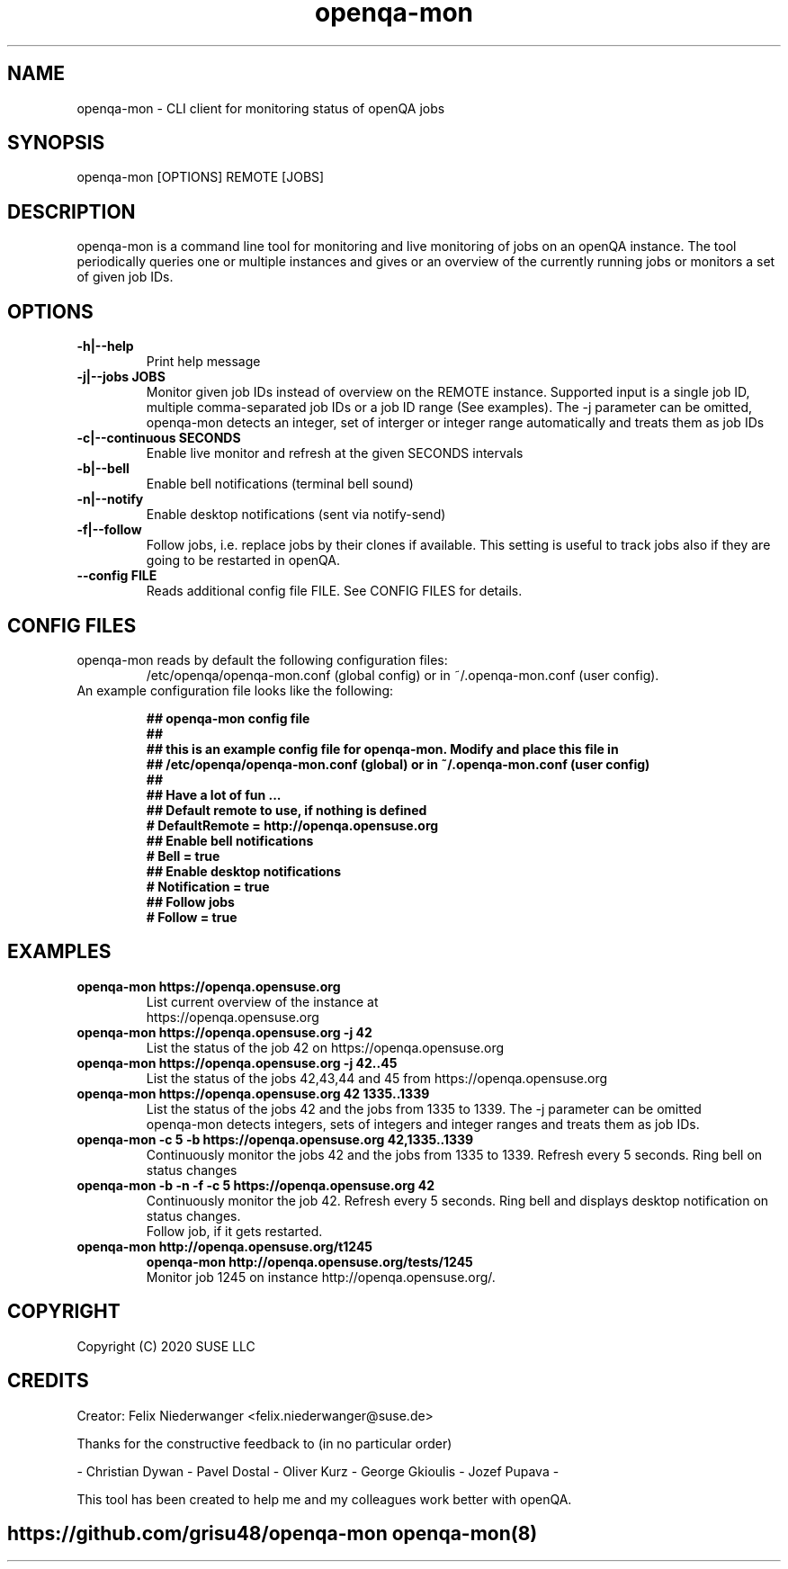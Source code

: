 ." Manpage for openqa-mon
." Contact felix.niederwanger@suse.de to correct errors and/or typos.
.TH openqa-mon 8 "23 Apr 2020" "1.0" "openqa-mon man page"
.SH NAME
openqa-mon - CLI client for monitoring status of openQA jobs
.SH SYNOPSIS
openqa-mon [OPTIONS] REMOTE [JOBS]
.SH DESCRIPTION
openqa-mon is a command line tool for monitoring and live monitoring of jobs on
an openQA instance. The tool periodically queries one or multiple instances
and gives or an overview of the currently running jobs or monitors a set of
given job IDs.
.SH OPTIONS
.TP
.B -h|--help
Print help message

.TP
.B -j|--jobs JOBS
Monitor given job IDs instead of overview on the REMOTE instance.
Supported input is a single job ID, multiple comma-separated job IDs or a job ID range (See examples).
The -j parameter can be omitted, openqa-mon detects an integer, set of interger or integer range automatically and treats them as job IDs

.TP
.B -c|--continuous SECONDS
Enable live monitor and refresh at the given SECONDS intervals

.TP
.B -b|--bell
Enable bell notifications (terminal bell sound)

.TP
.B -n|--notify
Enable desktop notifications (sent via notify-send)

.TP
.B -f|--follow
Follow jobs, i.e. replace jobs by their clones if available.
This setting is useful to track jobs also if they are going to be restarted in openQA.

.TP
.B --config FILE
Reads additional config file FILE. See CONFIG FILES for details.


.SH CONFIG FILES

.TP
openqa-mon reads by default the following configuration files:
/etc/openqa/openqa-mon.conf (global config) or in  ~/.openqa-mon.conf (user config).
.TP
An example configuration file looks like the following:


.BR "## openqa-mon config file"
.br
.BR "## "
.br
.BR "## this is an example config file for openqa-mon. Modify and place this file in"
.br
.BR "## /etc/openqa/openqa-mon.conf (global) or in ~/.openqa-mon.conf (user config)"
.br
.BR "## "
.br
.BR "## Have a lot of fun ..."
.br
.br
.br
.BR "## Default remote to use, if nothing is defined"
.br
.BR "# DefaultRemote = http://openqa.opensuse.org"
.br
.BR "## Enable bell notifications"
.br
.BR "# Bell = true"
.br
.BR "## Enable desktop notifications"
.br
.BR "# Notification = true"
.br
.BR "## Follow jobs"
.br
.BR "# Follow = true"
.br

.SH EXAMPLES

.TP
.B openqa-mon https://openqa.opensuse.org
.TP
.PP
List current overview of the instance at https://openqa.opensuse.org

.TP
.nf
.B openqa-mon https://openqa.opensuse.org -j 42
.TP
.PP
List the status of the job 42 on https://openqa.opensuse.org

.TP
.nf
.B openqa-mon https://openqa.opensuse.org -j 42..45
.TP
.PP
List the status of the jobs 42,43,44 and 45 from https://openqa.opensuse.org


.TP
.nf
.B openqa-mon https://openqa.opensuse.org 42 1335..1339
.TP
.PP
List the status of the jobs 42 and the jobs from 1335 to 1339. The -j parameter can be omitted
openqa-mon detects integers, sets of integers and integer ranges and treats them as job IDs.

.TP
.nf
.B openqa-mon -c 5 -b https://openqa.opensuse.org 42,1335..1339
.TP
.PP
Continuously monitor the jobs 42 and the jobs from 1335 to 1339. Refresh every 5 seconds. Ring bell on status changes

.TP
.nf
.B openqa-mon -b -n -f -c 5 https://openqa.opensuse.org 42
.TP
.PP
Continuously monitor the job 42. Refresh every 5 seconds. Ring bell and displays desktop notification on status changes.
Follow job, if it gets restarted.

.TP
.nf
.B openqa-mon http://openqa.opensuse.org/t1245
.B openqa-mon http://openqa.opensuse.org/tests/1245
.TP
.PP
Monitor job 1245 on instance http://openqa.opensuse.org/.


.SH COPYRIGHT
.PP
Copyright (C) 2020 SUSE LLC

.SH CREDITS
.PP
Creator: Felix Niederwanger <felix.niederwanger@suse.de>

Thanks for the constructive feedback to (in no particular order)

- Christian Dywan - Pavel Dostal - Oliver Kurz - George Gkioulis - Jozef Pupava -

This tool has been created to help me and my colleagues work better with openQA.


.SH
.PP
https://github.com/grisu48/openqa-mon openqa-mon(8)
